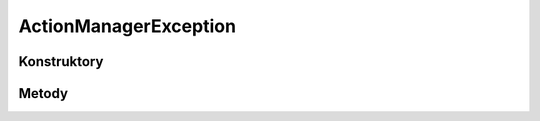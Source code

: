 **********************
ActionManagerException
**********************

.. sphinxsharp:type:: public class ActionManagerException
	
	

Konstruktory
============

.. sphinxsharp:method:: public ActionManagerException()
	
	


.. sphinxsharp:method:: public ActionManagerException(String message)
	:param(1): 
	
	


.. sphinxsharp:method:: public ActionManagerException(String message, Exception innerException)
	:param(1): 
	:param(2): 
	
	


.. sphinxsharp:method:: public ActionManagerException(SerializationInfo info, StreamingContext context)
	:param(1): 
	:param(2): 
	
	


Metody
======

